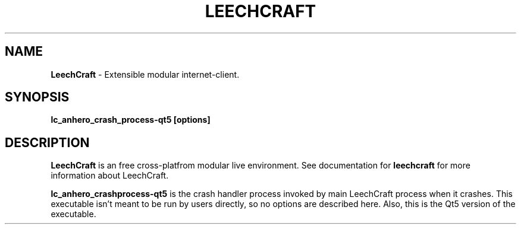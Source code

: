 .TH LEECHCRAFT "1" "Oct 2013"
.SH NAME
\fBLeechCraft\fR \- Extensible modular internet-client.
.SH SYNOPSIS
.B lc_anhero_crash_process-qt5 [options]
.SH DESCRIPTION
.B LeechCraft
is an free cross-platfrom modular live environment. See
documentation for \fBleechcraft\fR for more information about
LeechCraft.
.PP
\fBlc_anhero_crashprocess-qt5\fR is the crash handler process invoked
by main LeechCraft process when it crashes. This executable isn't
meant to be run by users directly, so no options are described here.
Also, this is the Qt5 version of the executable.
